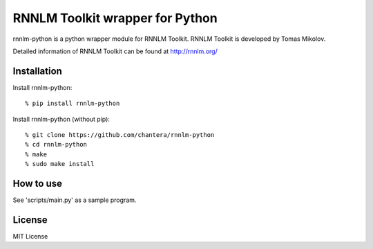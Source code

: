 RNNLM Toolkit wrapper for Python
==========================

rnnlm-python is a python wrapper module for RNNLM Toolkit.
RNNLM Toolkit is developed by Tomas Mikolov.

Detailed information of RNNLM Toolkit can be found at
http://rnnlm.org/


Installation
--------------------

Install rnnlm-python::

  % pip install rnnlm-python

Install rnnlm-python (without pip)::

  % git clone https://github.com/chantera/rnnlm-python
  % cd rnnlm-python
  % make
  % sudo make install


How to use
--------------------

See 'scripts/main.py' as a sample program.


License
--------------------

MIT License
